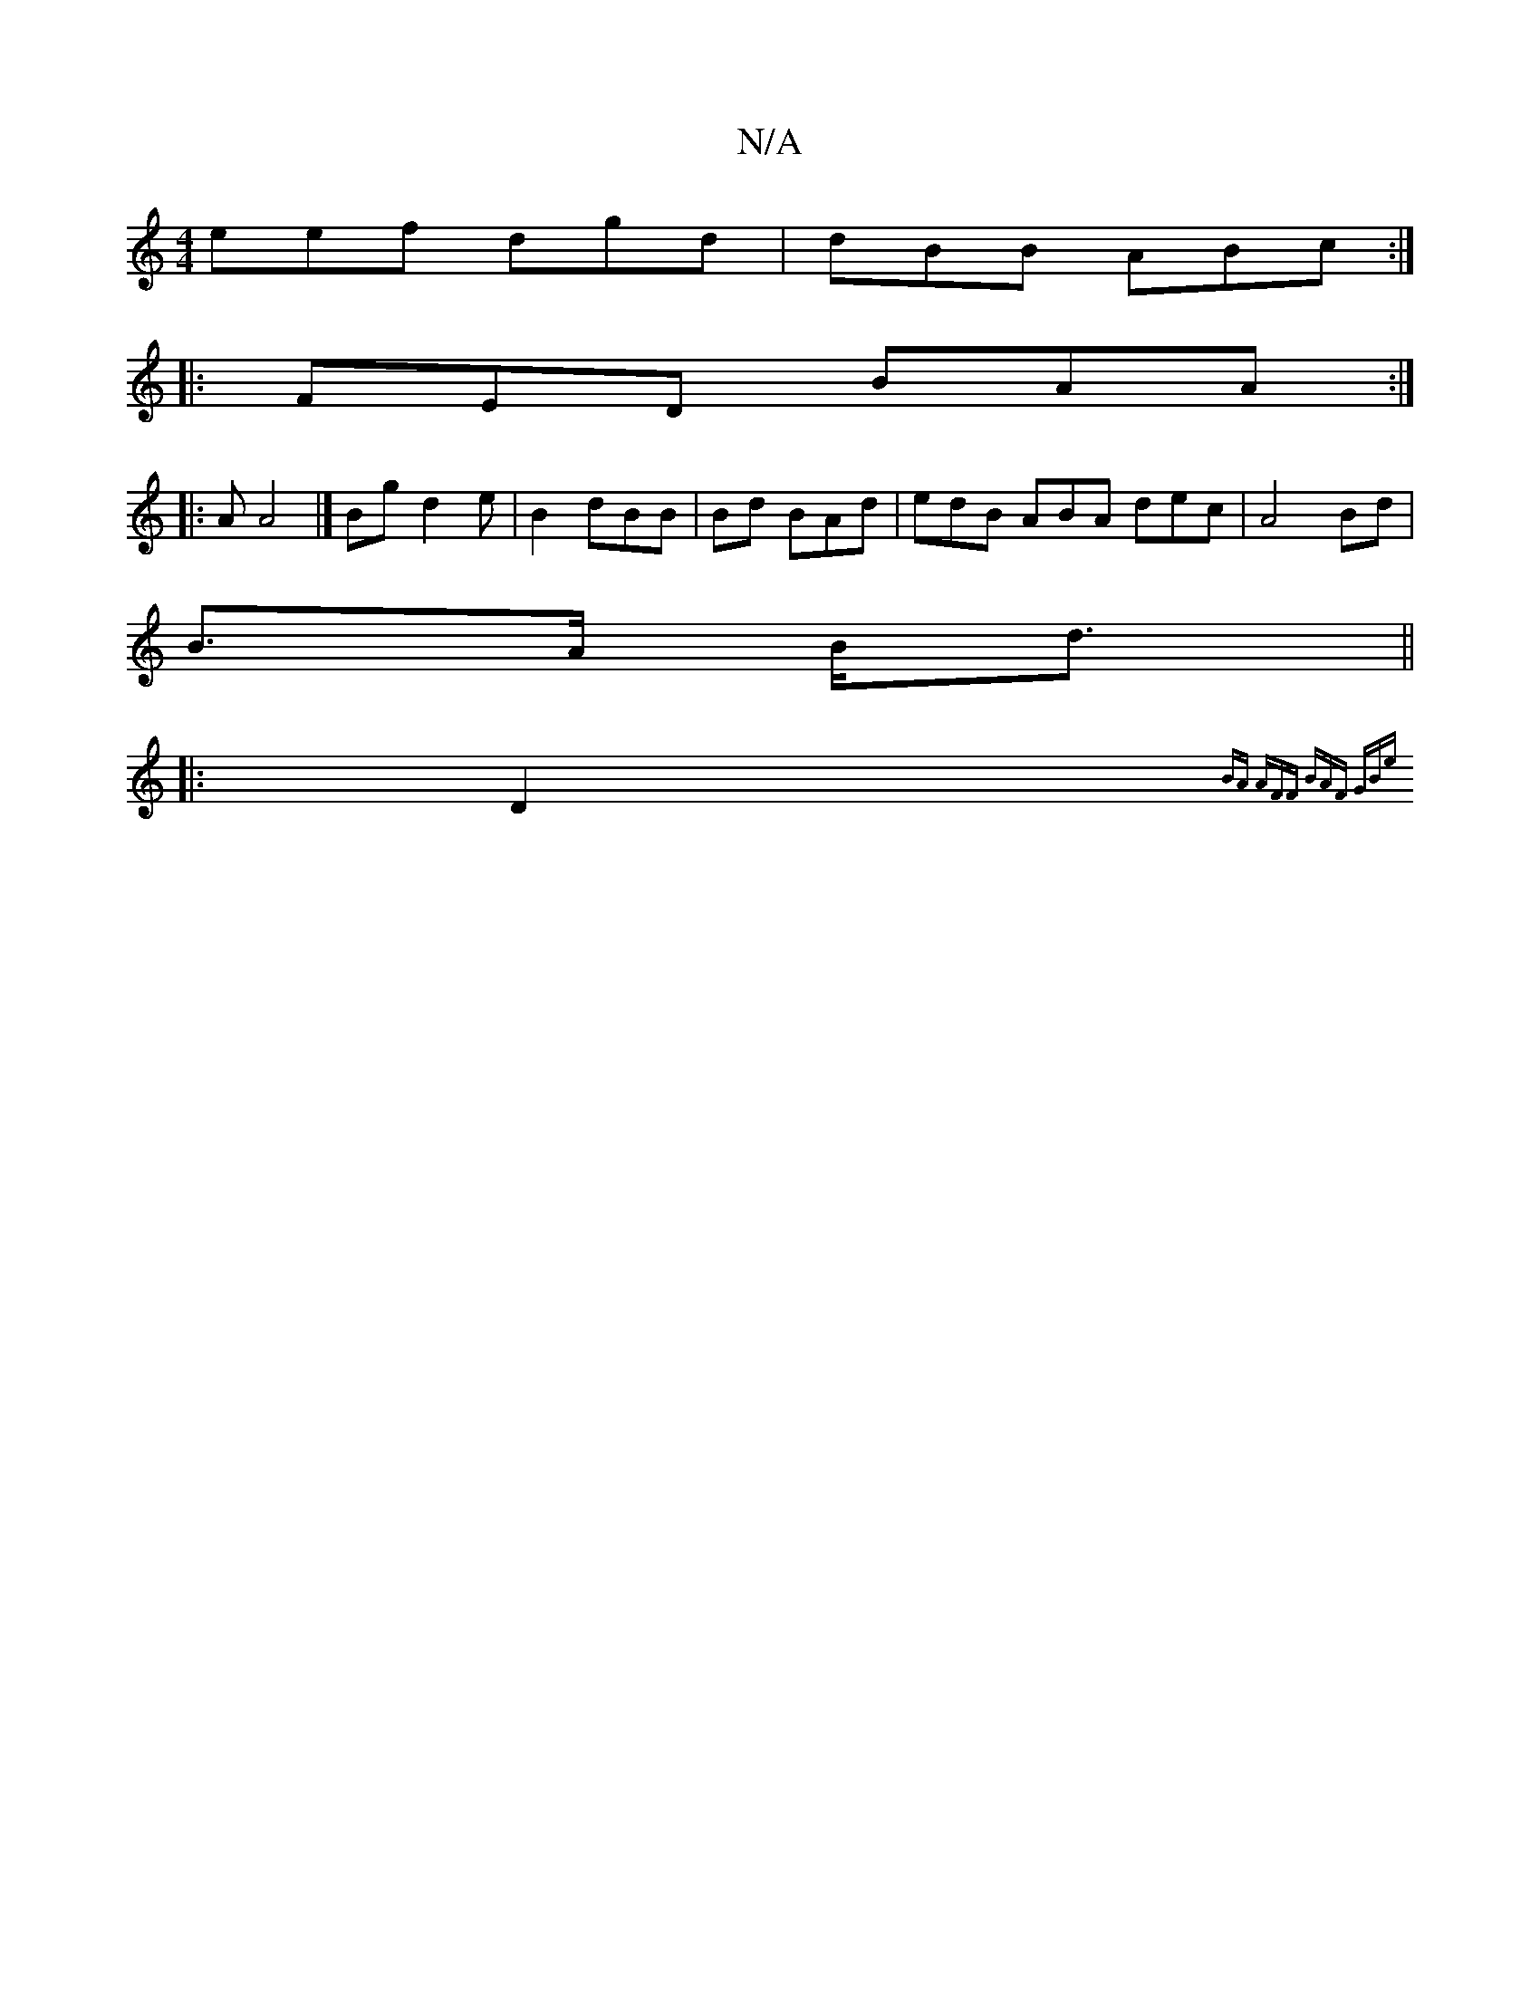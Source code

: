X:1
T:N/A
M:4/4
R:N/A
K:Cmajor
 eef dgd | dBB ABc :|
|:FED BAA :|
|: AA4 |] Bg d2e | B2 dBB | Bd BAd | edB ABA dec|A4 Bd|
B>A B<d ||
|:D2 (3{BA AFF | BAF GBe ||
 : eBA AFA :|2 d=cd e2G | cEF EDF|FEB EEF | ECD DCED | DD B2 AB|ABc e3